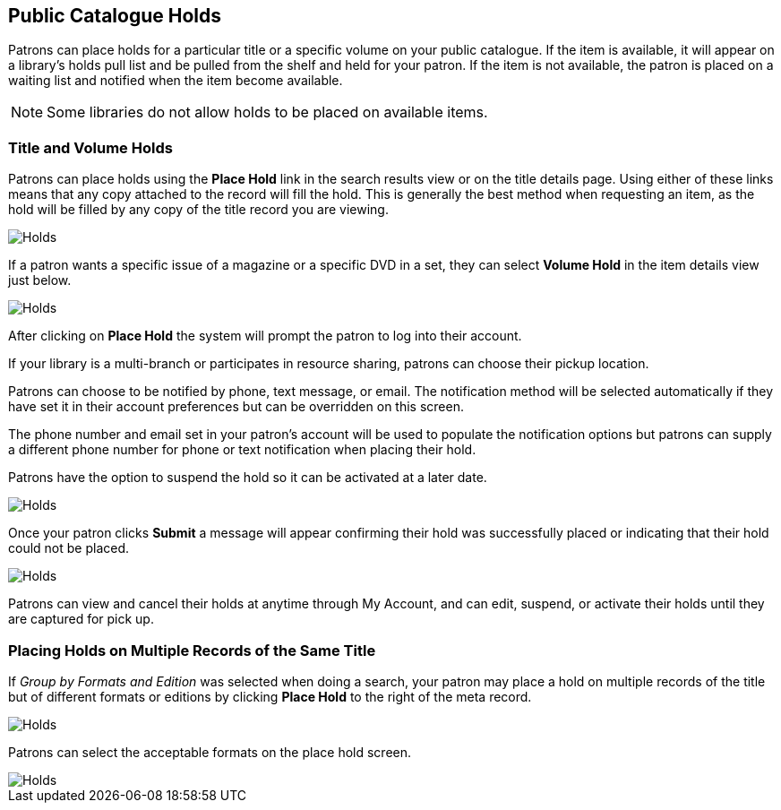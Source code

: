 Public Catalogue Holds
----------------------

(((Holds, Public Catalogue)))

Patrons can place holds for a particular title or a specific volume on your public catalogue. If the item is available, it will appear on a
library's holds pull list and be pulled from the shelf and held for your patron. If the item is not available, the patron is placed on a waiting list and notified when the item become available.

NOTE: Some libraries do not allow holds to be placed on available items.

Title and Volume Holds
~~~~~~~~~~~~~~~~~~~~~~

Patrons can place holds using the *Place Hold* link in the search results view or on the title details page.
Using either of these links means that any copy attached to the record will fill the hold. This is generally
the best method when requesting an item, as the hold will be filled by any copy of the title record you are
viewing.

image::images/opac/opac-holds-1.png[scaledwidth="75%",alt="Holds"]

If a patron wants a specific issue of a magazine or a specific DVD in a set, they can select *Volume Hold*
in the item details view just below.

image::images/opac/opac-holds-2.png[scaledwidth="75%",alt="Holds"]

After clicking on *Place Hold* the system will prompt the patron to log into their account.

If your library is a multi-branch or participates in resource sharing, patrons can choose their
pickup location.

Patrons can choose to be notified by phone, text message, or email. The notification method will be selected
automatically if they have set it in their account preferences but can be overridden on this screen.

The phone number and email set in your patron's account will be used to populate the notification options but
patrons can supply a different phone number for phone or text notification when placing their hold.

Patrons have the option to suspend the hold so it can be activated at a later date.

image::images/opac/opac-holds-3.png[scaledwidth="75%",alt="Holds"]

Once your patron clicks *Submit* a message will appear confirming their hold was successfully placed or
indicating that their hold could not be placed.

image::images/opac/opac-holds-4.png[scaledwidth="75%",alt="Holds"]

Patrons can view and cancel their holds at anytime through My Account, and can edit, suspend, or activate
their holds until they are captured for pick up.


Placing Holds on Multiple Records of the Same Title
~~~~~~~~~~~~~~~~~~~~~~~~~~~~~~~~~~~~~~~~~~~~~~~~~~~

If _Group by Formats and Edition_ was selected when doing a search, your patron may place a hold on multiple
records  of the title but of different formats or editions by clicking *Place Hold* to the right of the
meta record.

image::images/opac/opac-holds-5.png[scaledwidth="75%",alt="Holds"]

Patrons can select the acceptable formats on the place hold screen.

image::images/opac/opac-holds-6.png[scaledwidth="75%",alt="Holds"]
